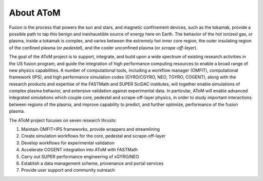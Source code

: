 About AToM 
==========

.. figure:: images/atom_banner.png
  :width: 100%
  :align: center
  :alt: AToM banner
  :target: _images/atom_banner.png

Fusion is the process that powers the sun and stars, and magnetic confinement devices, such as 
the tokamak, provide a possible path to tap this benign and inexhaustible source of energy 
here on Earth.  The behavior of the hot ionized gas, or plasma, inside a tokamak is complex, and 
varies between the extremely hot inner core region, the outer insulating region of the confined 
plasma (or *pedestal*), and the cooler unconfined plasma (or *scrape-off-layer*).

The goal of the AToM project is to support, integrate, and build upon a wide spectrum of existing 
research activities in the US fusion program, and guide the integration of high performance computing 
resources to enable a broad range of new physics capabilities.  A number of computational tools, 
including a workflow manager (OMFIT), computational framework (IPS), and high performance simulation 
codes (GYRO/CGYRO, NEO, TGYRO, COGENT), along with the research products and expertise of the FASTMath 
and SUPER SciDAC institutes, will together enable simulations of complex plasma behavior, and extensive 
validation against experimental data.  In particular, AToM will enable advanced integrated simulations 
which couple core, pedestal and scrape-off-layer physics, in order to study important interactions 
between regions of the plasma, and improve capability to predict, and further optimize, performance 
of the fusion plasma.

The AToM project focuses on seven research thrusts:

1. Maintain OMFIT+IPS frameworks, provide wrappers and streamlining

2. Create simulation workflows for the core, pedestal and scrape-off-layer

3. Develop workflows for experimental validation

4. Accelerate COGENT integration into AToM with FASTMath

5. Carry out SUPER performance engineering of xGYRO/NEO

6. Establish a data management scheme, provenance and portal services

7. Provide user support and community outreach
